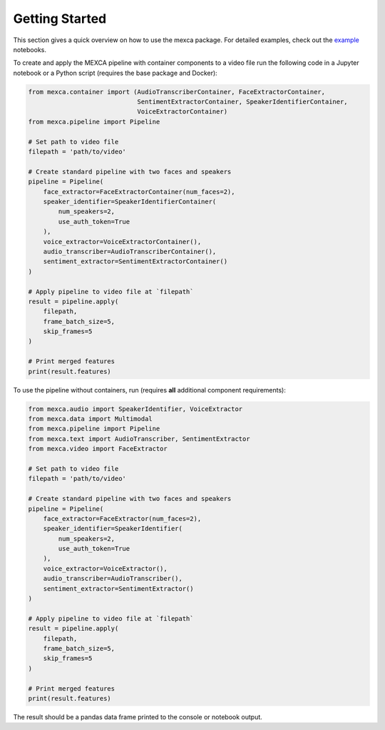 Getting Started
===============

This section gives a quick overview on how to use the mexca package. For detailed examples, check out the `example <https://github.com/mexca/mexca/tree/main/examples>`_ notebooks.

To create and apply the MEXCA pipeline with container components to a video file run the following code in a Jupyter notebook or a Python script (requires the base package and Docker):

.. code-block:: python
    
    from mexca.container import (AudioTranscriberContainer, FaceExtractorContainer,
                                 SentimentExtractorContainer, SpeakerIdentifierContainer, 
                                 VoiceExtractorContainer)
    from mexca.pipeline import Pipeline

    # Set path to video file
    filepath = 'path/to/video'

    # Create standard pipeline with two faces and speakers
    pipeline = Pipeline(
        face_extractor=FaceExtractorContainer(num_faces=2),
        speaker_identifier=SpeakerIdentifierContainer(
            num_speakers=2,
            use_auth_token=True
        ),
        voice_extractor=VoiceExtractorContainer(),
        audio_transcriber=AudioTranscriberContainer(),
        sentiment_extractor=SentimentExtractorContainer()
    )

    # Apply pipeline to video file at `filepath`
    result = pipeline.apply(
        filepath,
        frame_batch_size=5,
        skip_frames=5
    )

    # Print merged features
    print(result.features)


To use the pipeline without containers, run (requires **all** additional component requirements):

.. code-block:: python

    from mexca.audio import SpeakerIdentifier, VoiceExtractor
    from mexca.data import Multimodal
    from mexca.pipeline import Pipeline
    from mexca.text import AudioTranscriber, SentimentExtractor
    from mexca.video import FaceExtractor

    # Set path to video file
    filepath = 'path/to/video'

    # Create standard pipeline with two faces and speakers
    pipeline = Pipeline(
        face_extractor=FaceExtractor(num_faces=2),
        speaker_identifier=SpeakerIdentifier(
            num_speakers=2,
            use_auth_token=True
        ),
        voice_extractor=VoiceExtractor(),
        audio_transcriber=AudioTranscriber(),
        sentiment_extractor=SentimentExtractor()
    )

    # Apply pipeline to video file at `filepath`
    result = pipeline.apply(
        filepath,
        frame_batch_size=5,
        skip_frames=5
    )

    # Print merged features
    print(result.features)

The result should be a pandas data frame printed to the console or notebook output.

